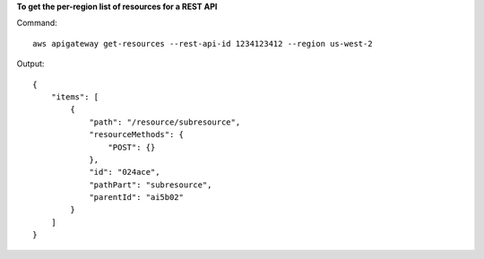 **To get the per-region list of resources for a REST API**

Command::

  aws apigateway get-resources --rest-api-id 1234123412 --region us-west-2

Output::

  {
      "items": [
          {
              "path": "/resource/subresource", 
              "resourceMethods": {
                  "POST": {}
              }, 
              "id": "024ace", 
              "pathPart": "subresource", 
              "parentId": "ai5b02"
          }
      ]
  }

